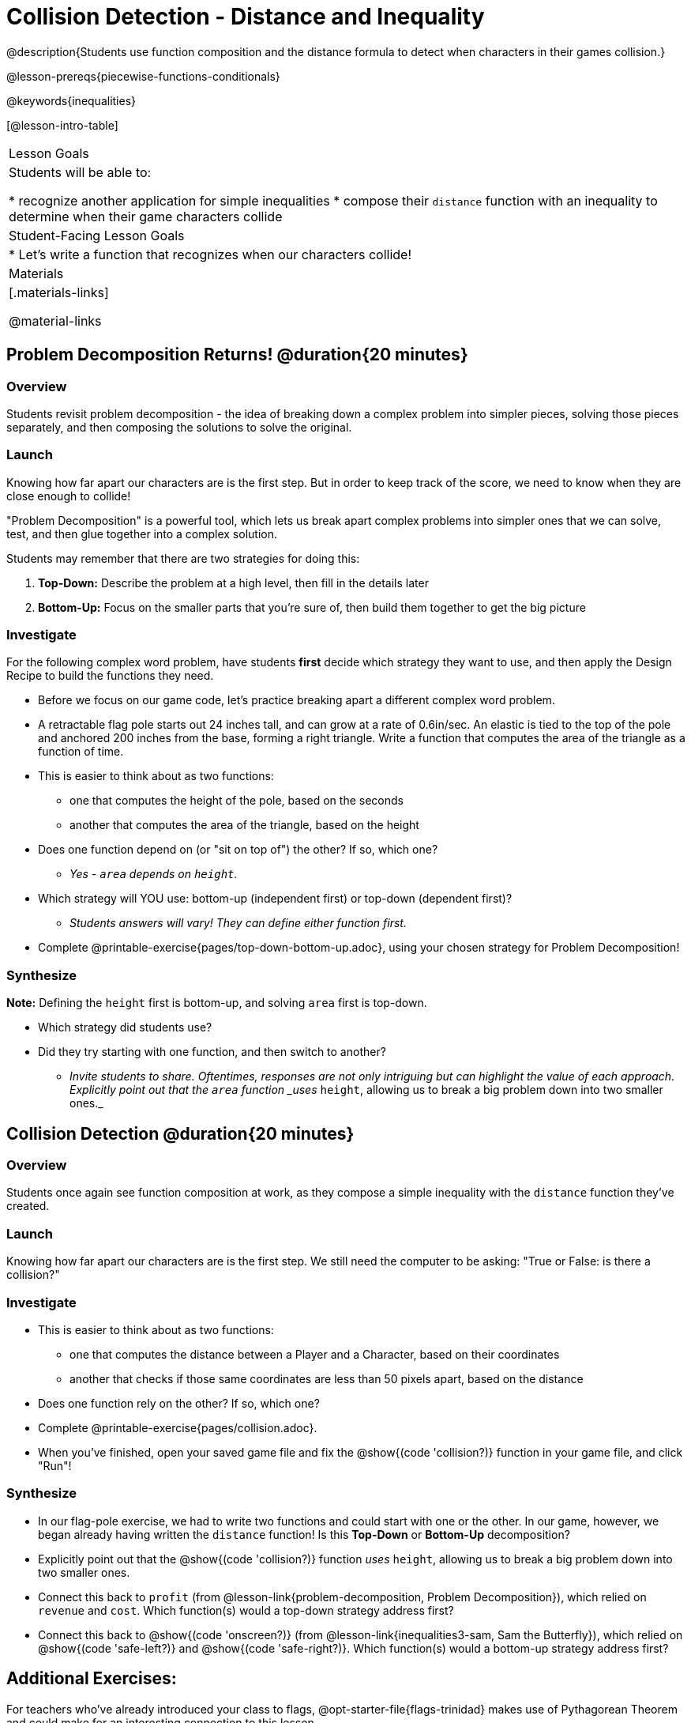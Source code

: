 = Collision Detection - Distance and Inequality

@description{Students use function composition and the distance formula to detect when characters in their games collision.}

@lesson-prereqs{piecewise-functions-conditionals}

@keywords{inequalities}

[@lesson-intro-table]
|===
| Lesson Goals
| Students will be able to:

* recognize another application for simple inequalities
* compose their `distance` function with an inequality to determine when their game characters collide

| Student-Facing Lesson Goals
|
* Let's write a function that recognizes when our characters collide!


| Materials
|[.materials-links]


@material-links

|===

== Problem Decomposition Returns! @duration{20 minutes}

=== Overview
Students revisit problem decomposition - the idea of breaking down a complex problem into simpler pieces, solving those pieces separately, and then composing the solutions to solve the original.

=== Launch
Knowing how far apart our characters are is the first step. But in order to keep track of the score, we need to know when they are close enough to collide!

"Problem Decomposition" is a powerful tool, which lets us break apart complex problems into simpler ones that we can solve, test, and then glue together into a complex solution.

Students may remember that there are two strategies for doing this:

. *Top-Down:* Describe the problem at a high level, then fill in the details later
. *Bottom-Up:* Focus on the smaller parts that you're sure of, then build them together to get the big picture

=== Investigate
For the following complex word problem, have students *first* decide which strategy they want to use, and then apply the Design Recipe to build the functions they need.

[.lesson-instruction]
* Before we focus on our game code, let's practice breaking apart a different complex word problem.
* A retractable flag pole starts out 24 inches tall, and can grow at a rate of 0.6in/sec. An elastic is tied to the top of the pole and anchored 200 inches from the base, forming a right triangle. Write a function that computes the area of the triangle as a function of time.
* This is easier to think about as two functions:
** one that computes the height of the pole, based on the seconds
** another that computes the area of the triangle, based on the height
* Does one function depend on (or "sit on top of") the other? If so, which one?
** _Yes - `area` depends on `height`._
* Which strategy will YOU use: bottom-up (independent first) or top-down (dependent first)?
** _Students answers will vary! They can define either function first._
* Complete @printable-exercise{pages/top-down-bottom-up.adoc}, using your chosen strategy for Problem Decomposition!

=== Synthesize
**Note:** Defining the `height` first is bottom-up, and solving `area` first is top-down.

- Which strategy did students use?
- Did they try starting with one function, and then switch to another?
** _Invite students to share. Oftentimes, responses are not only intriguing but can highlight the value of each approach. Explicitly point out that the `area` function _uses_ `height`, allowing us to break a big problem down into two smaller ones._


== Collision Detection @duration{20 minutes}

=== Overview
Students once again see function composition at work, as they compose a simple inequality with the `distance` function they've created.

=== Launch
Knowing how far apart our characters are is the first step. We still need the computer to be asking: "True or False: is there a collision?"

=== Investigate

[.lesson-instruction]
* This is easier to think about as two functions:
** one that computes the distance between a Player and a Character, based on their coordinates
** another that checks if those same coordinates are less than 50 pixels apart, based on the distance
* Does one function rely on the other? If so, which one?
* Complete @printable-exercise{pages/collision.adoc}.
* When you've finished, open your saved game file and fix the @show{(code 'collision?)} function in your game file, and click "Run"!

=== Synthesize
- In our flag-pole exercise, we had to write two functions and could start with one or the other. In our game, however, we began already having written  the `distance` function! Is this *Top-Down* or *Bottom-Up* decomposition?
- Explicitly point out that the @show{(code 'collision?)} function _uses_ `height`, allowing us to break a big problem down into two smaller ones.
- Connect this back to `profit` (from @lesson-link{problem-decomposition, Problem Decomposition}), which relied on `revenue` and `cost`. Which function(s) would a top-down strategy address first?
- Connect this back to @show{(code 'onscreen?)} (from @lesson-link{inequalities3-sam, Sam the Butterfly}), which relied on @show{(code 'safe-left?)} and @show{(code 'safe-right?)}. Which function(s) would a bottom-up strategy address first?

== Additional Exercises:
For teachers who've already introduced your class to flags, @opt-starter-file{flags-trinidad} makes use of Pythagorean Theorem and could make for an interesting connection to this lesson.
